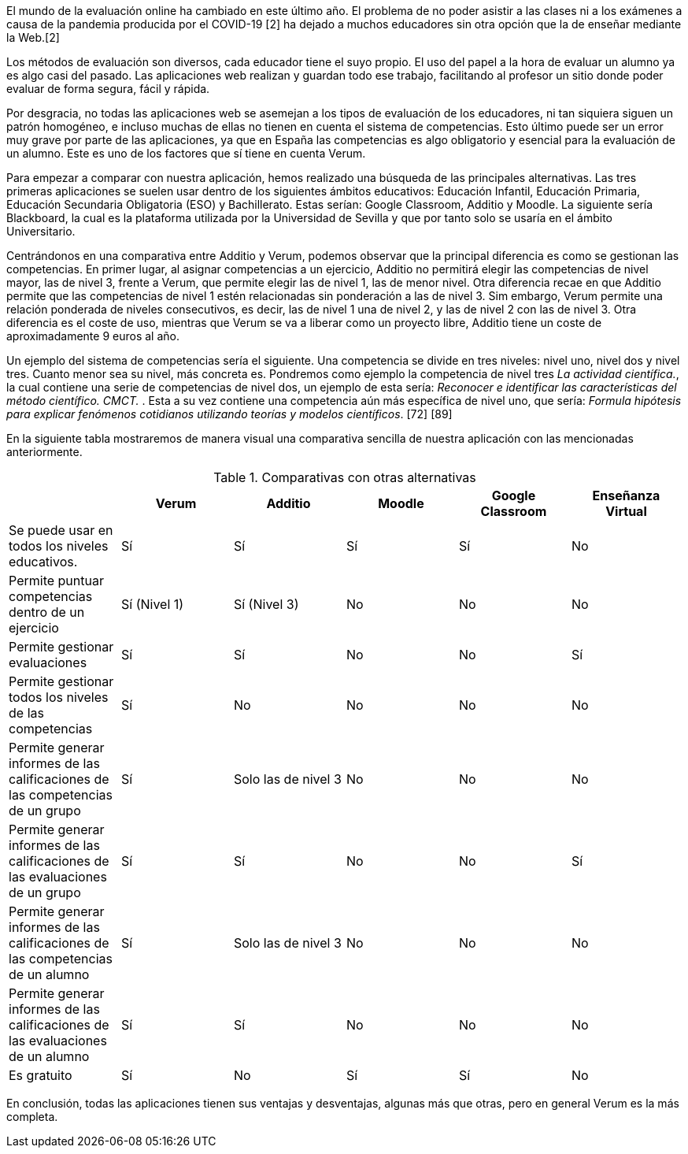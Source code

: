 El mundo de la evaluación online ha cambiado en este último año. El problema de no poder asistir a las clases ni a los exámenes a causa de la pandemia producida por el COVID-19 [2] ha dejado a muchos educadores sin otra opción que la de enseñar mediante la Web.[2]

Los métodos de evaluación son diversos, cada educador tiene el suyo propio. El uso del papel a la hora de evaluar un alumno ya es algo casi del pasado. Las aplicaciones web realizan y guardan todo ese trabajo, facilitando al profesor un sitio donde poder evaluar de forma segura, fácil y rápida.

Por desgracia, no todas las aplicaciones web se asemejan a los tipos de evaluación de los educadores, ni tan siquiera siguen un patrón homogéneo, e incluso muchas de ellas no tienen en cuenta el sistema de competencias. Esto último puede ser un error muy grave por parte de las aplicaciones, ya que en España las competencias es algo obligatorio y esencial para la evaluación de un alumno. Este es uno de los factores que sí tiene en cuenta Verum.

Para empezar a comparar con nuestra aplicación, hemos realizado una búsqueda de las principales alternativas.
Las tres primeras aplicaciones se suelen usar dentro de los siguientes ámbitos educativos: Educación Infantil, Educación Primaria, Educación Secundaria Obligatoria (ESO) y Bachillerato. Estas serían: Google Classroom, Additio y Moodle. La siguiente sería Blackboard, la cual es la plataforma utilizada por la Universidad de Sevilla y que por tanto solo se usaría en el ámbito Universitario. 

Centrándonos en una comparativa entre Additio y Verum, podemos observar que la principal diferencia es como se gestionan las competencias. En primer lugar, al asignar competencias a un ejercicio, Additio no permitirá elegir las competencias de nivel mayor, las de nivel 3, frente a Verum, que permite elegir las de nivel 1, las de menor nivel. Otra diferencia recae en que Additio permite que las competencias de nivel 1 estén relacionadas sin ponderación a las de nivel 3. Sim embargo, Verum permite una relación ponderada de niveles consecutivos, es decir, las de nivel 1 una de nivel 2, y las de nivel 2 con las de nivel 3. Otra diferencia es el coste de uso, mientras que Verum se va a liberar como un proyecto libre, Additio tiene un coste de aproximadamente 9 euros al año.

Un ejemplo del sistema de competencias sería el siguiente. Una competencia se divide en tres niveles: nivel uno, nivel dos y nivel tres. Cuanto menor sea su nivel, más concreta es. Pondremos como ejemplo la competencia de nivel tres _La actividad científica._, la cual contiene una serie de competencias de nivel dos, un ejemplo de esta sería: _Reconocer e identificar las características del método científico. CMCT._ . Esta a su vez contiene una competencia aún más específica de nivel uno, que sería: _Formula hipótesis para explicar fenómenos cotidianos utilizando teorías y modelos científicos_. [72] [89]

En la siguiente tabla mostraremos de manera visual una comparativa sencilla de nuestra aplicación con las mencionadas anteriormente.

.Comparativas con otras alternativas
[cols="6"]
[grid=cols]
|===
| ^|Verum ^|Additio ^|Moodle ^|Google Classroom ^|Enseñanza Virtual

| Se puede usar en todos los niveles educativos.
^.^| Sí
^.^| Sí
^.^| Sí
^.^| Sí
^.^| No

| Permite puntuar competencias dentro de un ejercicio
^.^| Sí (Nivel 1)
^.^| Sí (Nivel 3)
^.^| No
^.^| No
^.^| No

| Permite gestionar evaluaciones
^.^| Sí
^.^| Sí
^.^| No
^.^| No
^.^| Sí

| Permite gestionar todos los niveles de las competencias
^.^| Sí
^.^| No
^.^| No
^.^| No
^.^| No

| Permite generar informes de las calificaciones de las competencias de un grupo
^.^| Sí
^.^| Solo las de nivel 3
^.^| No
^.^| No
^.^| No

| Permite generar informes de las calificaciones de las evaluaciones de un grupo
^.^| Sí
^.^| Sí
^.^| No
^.^| No
^.^| Sí

| Permite generar informes de las calificaciones de las competencias de un alumno
^.^| Sí
^.^| Solo las de nivel 3
^.^| No
^.^| No
^.^| No

| Permite generar informes de las calificaciones de las evaluaciones de un alumno
^.^| Sí
^.^| Sí
^.^| No
^.^| No
^.^| No

| Es gratuito
^.^| Sí
^.^| No
^.^| Sí
^.^| Sí
^.^| No

|===

En conclusión, todas las aplicaciones tienen sus ventajas y desventajas, algunas más que otras, pero en general Verum es la más completa.